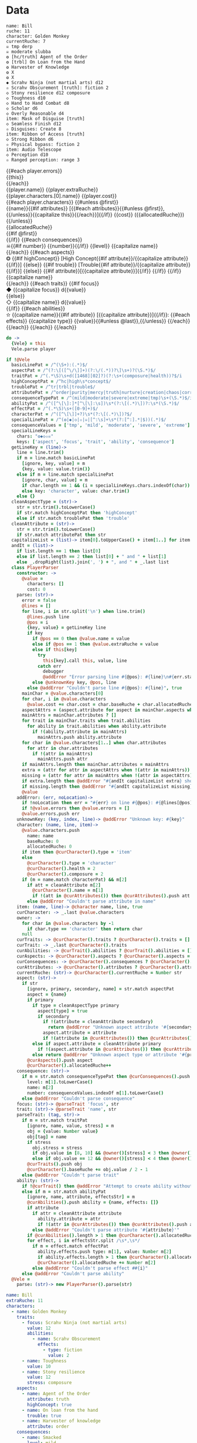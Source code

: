 * Data

#+NAME: character-sheet
#+BEGIN_SRC text :post character-formatter(*this*) :index players name :exports code
name: Bill
ruche: 11
character: Golden Monkey
currentRuche: 7
☠ tmp derp
☠ moderate slubba
❂ [hc/truth] Agent of the Order
❂ [trbl] On Loan from the Hand
❂ Harvester of Knowledge
❂ X
❂ X
◆ Scrahv Ninja (not martial arts) d12
✫ Scrahv Obscurement [truth]: fiction 2
◇ Stony resilience d12 composure
◇ Toughness d10
◇ Hand to Hand Combat d8
◇ Scholar d6
◇ Overly Reasonable d4
item: Mask of Disguise [truth]
◇ Seamless Finish d12
✫ Disguises: Create 8
item: Ribbon of Access [truth]
◇ Strong Ribbon d6
✫ Physical bypass: fiction 2
item: Audio Telescope
◇ Perception d10
✫ Ranged perception: range 3
#+END_SRC

#+BEGIN_HTML :var player=formatted-character-sheet
<div class='characterSheetHolder'>
  <div class='characterSheet'>
    {{#each player.errors}}<div class='error bx'>{{this}}</div>{{/each}}
    <div class='player bx'>{{player.name}} {{player.extraRuche}}</div>
    <div class='characterName bx'>{{player.characters.[0].name}} {{player.cost}}</div>
    {{#each player.characters}}
      {{#unless @first}}<div class='character bx'>{{name}}{{#if attributes}} [{{#each attributes}}{{#unless @first}}, {{/unless}}{{capitalize this}}{{/each}}]{{/if}} {{cost}} ({{allocatedRuche}})</div>{{/unless}}
      <div class='ruche bx'><div class='current-ruche'></div><div class='max-ruche'>{{allocatedRuche}}</div></div>
      {{#if @first}}
        <div class='health'><div class='stressLabel'> </div></div>
        <div class='composure'><div class='stressLabel'> </div></div>
      {{/if}}
      {{#each consequences}}
        <div class='consequence {{level}} bx'>☠{{#if number}} {{number}}{{/if}} {{level}} {{capitalize name}}</div>
      {{/each}}
      {{#each aspects}}
        <div class='aspect bx'>❂
          {{#if highConcept}}
            [High Concept{{#if attribute}}/{{capitalize attribute}}{{/if}}]
          {{else}}
            {{#if trouble}}
              [Trouble{{#if attribute}}/{{capitalize attribute}}{{/if}}]
            {{else}}
              {{#if attribute}}[{{capitalize attribute}}]{{/if}}
            {{/if}}
          {{/if}}
          {{capitalize name}}
        </div>
      {{/each}}
      {{#each traits}}
        {{#if focus}}
          <div class='focus trait bx'>◆ {{capitalize focus}} d{{value}}</div>
        {{else}}
          <div class='trait bx'>◇ {{capitalize name}} d{{value}}</div>
        {{/if}}
        {{#each abilities}}
          <div class='ability bx'>✫ {{capitalize name}}{{#if attribute}} [{{capitalize attribute}}]{{/if}}:
            {{#each effects}}
              {{capitalize type}} {{value}}{{#unless @last}},{{/unless}}
            {{/each}}
          </div>
        {{/each}}
      {{/each}}
    {{/each}}
  </div>
</div>
#+END_HTML
* code
:properties:
:hidden: true
:end:
#+NAME: formatted-character-sheet
#+BEGIN_SRC coffee :var player=character-sheet :observe :results yaml :flowlevel -1
do ->
  {Vele} = this
  Vele.parse player
#+END_SRC
#+RESULTS:
: characters:
:   - allocatedRuche: 7
:     aspects:
:       - attribute: truth
:         highConcept: true
:         name: Agent of the Order
:       - name: On Loan from the Hand
:         trouble: true
:       - name: Harvester of Knowledge
:       - name: X
:       - name: X
:     attributes:
:       - truth
:     baseRuche: 20
:     composure: 4
:     consequences:
:       - level: tmp
:         name: derp
:         number: 0
:       - level: moderate
:         name: slubba
:         number: 2
:     cost: 27
:     currentRuche: 7
:     health: 2
:     name: Golden Monkey
:     traits:
:       - abilities:
:           - attribute: truth
:             effects:
:               - type: fiction
:                 value: 2
:             name: Scrahv Obscurement
:         focus: Scrahv Ninja (not martial arts)
:         value: 12
:       - name: Stony resilience
:         stress: composure
:         value: 12
:       - name: Toughness
:         value: 10
:       - name: Hand to Hand Combat
:         value: 8
:       - name: Scholar
:         value: 6
:       - name: Overly Reasonable
:         value: 4
:     type: character
:   - allocatedRuche: 8
:     attributes:
:       - truth
:     baseRuche: 5
:     cost: 13
:     name: Mask of Disguise
:     traits:
:       - abilities:
:           - effects:
:               - type: Create
:                 value: 8
:             name: Disguises
:         name: Seamless Finish
:         value: 12
:     type: item
:   - allocatedRuche: 2
:     attributes:
:       - truth
:     baseRuche: 2
:     cost: 4
:     name: Ribbon of Access
:     traits:
:       - abilities:
:           - effects:
:               - type: fiction
:                 value: 2
:             name: Physical bypass
:         name: Strong Ribbon
:         value: 6
:     type: item
:   - allocatedRuche: 3
:     baseRuche: 4
:     cost: 7
:     name: Audio Telescope
:     traits:
:       - abilities:
:           - effects:
:               - type: range
:                 value: 3
:             name: Ranged perception
:         name: Perception
:         value: 10
:     type: item
: cost: 51
: extraRuche: '11'
: name: Bill

#+BEGIN_SRC coffee :results def
if !@Vele
  basicLinePat = /^(\S+):(.*)$/
  aspectPat = /^(?:\[([^\/\]]+)(?:\/(.*))?\]\s+)?(\S.*)$/
  traitPat = /^(.*\S)\s+d([1468][02]?)(?:\s+(composure|health))?$/i
  highConceptPat = /^hc|high\s*concept$/
  troublePat = /^tr|trbl|trouble$/
  attributePat = /^order|purity|mercy|truth|nurture|creation|chaos|corruption|domination|scheming|strife|madness$/
  consequenceTypePat = /^(mild|moderate|severe|extreme|tmp)\s+(\S.*)$/i
  abilityPat = /^([^\[\]:]*[^\[\]:\s])\s*(?:\[(.*)\])?:\s*(\S.*)$/
  effectPat = /^(.*\S)\s+([0-9]+)$/
  characterPat = /^([^\[\]]+?)\s*(?:\[(.*)\])?$/
  specialLinePat = /^(❂|◆|◇|✫|☠|[^:\s]+\s*(?:[^:].*|$))(.*)$/
  consequenceValues = ['tmp', 'mild', 'moderate', 'severe', 'extreme']
  specialLineKeys =
    chars: "❂◆◇✫☠"
    keys: ['aspect', 'focus', 'trait', 'ability', 'consequence']
  getLineKey = (line)->
    line = line.trim()
    if m = line.match basicLinePat
      [ignore, key, value] = m
      {key, value: value.trim()}
    else if m = line.match specialLinePat
      [ignore, char, value] = m
      if char.length == 1 && (i = specialLineKeys.chars.indexOf(char)) != -1 then key: specialLineKeys.keys[i], value: value.trim()
      else key: 'character', value: char.trim()
    else {}
  cleanAspectType = (str)->
    str = str.trim().toLowerCase()
    if str.match highConceptPat then 'highConcept'
    else if str.match troublePat then 'trouble'
  cleanAttribute = (str)->
    str = str.trim().toLowerCase()
    if str.match attributePat then str
  capitalizeList = (list)-> item[0].toUpperCase() + item[1..] for item in list
  andIt = (list)->
    if list.length == 1 then list[0]
    else if list.length == 2 then list[0] + " and " + list[1]
    else _.dropRight(list).join(', ') + ", and " + _.last list
  class PlayerParser
    constructor: ->
      @value =
        characters: []
        cost: 0
    parse: (str)->
      error = false
      @lines = []
      for line, i in str.split('\n') when line.trim()
        @lines.push line
        @pos = i
        {key, value} = getLineKey line
        if key
          if @pos == 0 then @value.name = value
          else if @pos == 1 then @value.extraRuche = value
          else if this[key]
            try
              this[key].call this, value, line
            catch err
              debugger
              @addError "Error parsing line #{@pos}: #{line}\n#{err.stack}", true
          else @unknownKey key, @pos, line
        else @addError "Couldn't parse line #{@pos}: #{line}", true
      mainChar = @value.characters[0]
      for char, i in @value.characters
        @value.cost += char.cost = char.baseRuche + char.allocatedRuche
      aspectAttrs = (aspect.attribute for aspect in mainChar.aspects when aspect.attribute)
      mainAttrs = mainChar.attributes ? []
      for trait in mainChar.traits when trait.abilities
        for ability in trait.abilities when ability.attribute
          if !(ability.attribute in mainAttrs)
            mainAttrs.push ability.attribute
      for char in @value.characters[1..] when char.attributes
        for attr in char.attributes
          if !(attr in mainAttrs)
            mainAttrs.push attr
      if mainAttrs.length then mainChar.attributes = mainAttrs
      extra = (attr for attr in aspectAttrs when !(attr in mainAttrs))
      missing = (attr for attr in mainAttrs when !(attr in aspectAttrs))
      if extra.length then @addError "#{andIt capitalizeList extra} should not be in the PC aspects", true
      if missing.length then @addError "#{andIt capitalizeList missing} #{if missing.length == 1 then 'is' else 'are'} missing from the PC aspects", true
      @value
    addError: (err, noLocation)->
      if !noLocation then err = "#{err} on line #{@pos}: #{@lines[@pos]}"
      if !@value.errors then @value.errors = []
      @value.errors.push err
    unknownKey: (key, index, line)-> @addError "Unknown key: #{key}"
    character: (name, line, item)->
      @value.characters.push
        name: name
        baseRuche: 0
        allocatedRuche: 0
      if item then @curCharacter().type = 'item'
      else
        @curCharacter().type = 'character'
        @curCharacter().health = 2
        @curCharacter().composure = 2
      if (m = name.match characterPat) && m[2]
        if att = cleanAttribute m[2]
          @curCharacter().name = m[1]
          if !(att in @curAttributes()) then @curAttributes().push att
        else @addError "Couldn't parse attribute in name"
    item: (name, line)-> @character name, line, true
    curCharacter: -> _.last @value.characters
    owner: ->
      for char in @value.characters by -1
        if char.type == 'character' then return char
      null
    curTraits: -> @curCharacter().traits ? @curCharacter().traits = []
    curTrait: -> _.last @curCharacter().traits
    curAbilities: -> @curTrait().abilities ? @curTrait().abilities = []
    curAspects: -> @curCharacter().aspects ? @curCharacter().aspects = []
    curConsequences: -> @curCharacter().consequences ? @curCharacter().consequences = []
    curAttributes: -> @curCharacter().attributes ? @curCharacter().attributes = []
    currentRuche: (str)-> @curCharacter().currentRuche = Number str
    aspect: (str)->
      if str
        [ignore, primary, secondary, name] = str.match aspectPat
        aspect = {name}
        if primary
          if type = cleanAspectType primary
            aspect[type] = true
            if secondary
              if !(attribute = cleanAttribute secondary)
                return @addError "Unknown aspect attribute '#{secondary}'"
              aspect.attribute = attribute
              if !(attribute in @curAttributes()) then @curAttributes().push attribute
          else if aspect.attribute = cleanAttribute primary
            if !(aspect.attribute in @curAttributes()) then @curAttributes().push aspect.attribute
          else return @addError "Unknown aspect type or attribute '#{primary}'"
        @curAspects().push aspect
        @curCharacter().allocatedRuche++
    consequence: (str)->
      if m = str.match consequenceTypePat then @curConsequences().push
        level: m[1].toLowerCase()
        name: m[2]
        number: consequenceValues.indexOf m[1].toLowerCase()
      else @addError "Couldn't parse consequence"
    focus: (str)-> @parseTrait 'focus', str
    trait: (str)-> @parseTrait 'name', str
    parseTrait: (tag, str)->
      if m = str.match traitPat
        [ignore, name, value, stress] = m
        obj = {value: Number value}
        obj[tag] = name
        if stress
          obj.stress = stress
          if obj.value in [8, 10] && @owner()[stress] < 3 then @owner()[stress] = 3
          else if obj.value == 12 && @owner()[stress] < 4 then @owner()[stress] = 4
        @curTraits().push obj
        @curCharacter().baseRuche += obj.value / 2 - 1
      else @addError "Couldn't parse trait"
    ability: (str)->
      if !@curTrait() then @addError "Attempt to create ability without a trait"
      else if m = str.match abilityPat
        [ignore, name, attribute, effectsStr] = m
        @curAbilities().push ability = {name, effects: []}
        if attribute
          if attr = cleanAttribute attribute
            ability.attribute = attr
            if !(attr in @curAttributes()) then @curAttributes().push attr
          else @addError "Couldn't parse attribute '#{attribute}'"
        if @curAbilities().length > 1 then @curCharacter().allocatedRuche++
        for effect, i in effectsStr.split /\s*,\s*/
          if m = effect.match effectPat
            ability.effects.push type: m[1], value: Number m[2]
            if ability.effects.length > 1 then @curCharacter().allocatedRuche++
            @curCharacter().allocatedRuche += Number m[2]
          else @addError "Couldn't parse effect ##{i}"
      else @addError "Couldn't parse ability"
  @Vele =
    parse: (str)-> new PlayerParser().parse(str)
#+END_SRC

#+NAME: billX
#+BEGIN_SRC yaml
name: Bill
extraRuche: 11
characters:
  - name: Golden Monkey
    traits:
      - focus: Scrahv Ninja (not martial arts)
        value: 12
        abilities:
          - name: Scrahv Obscurement
            effects:
              - type: fiction
                value: 2
      - name: Toughness
        value: 10
      - name: Stony resilience
        value: 12
        stress: composure
    aspects:
      - name: Agent of the Order
        attribute: truth
        highConcept: true
      - name: On loan from the hand
        trouble: true
      - name: Harvester of knowledge
        attribute: order
    consequences:
      - name: Smacked
        level: mild
  - name: Mask of Disguise
    attribute: truth
    traits:
      - focus: Seamless finish
        abilities:
          - name: Disguises
            effects:
              - type: create
                value: 8
#+END_SRC
* Helpers
:properties:
:hidden: true
:end:
#+BEGIN_SRC coffee :results def
Handlebars.registerHelper 'capitalize', (v)-> v[0].toUpperCase() + v[1..]
#+END_SRC
* Styles
:properties:
:hidden: true
:end:
#+BEGIN_SRC css
@media print {
  [data-view=leisure-toolbar] {
    display: none;
  }
  .characterSheet {
    top: 1em;
  }
}
[data-view=leisure-toolbar] {
  z-index: 2;
}
[data-view=leisure-toolbar].collapse + [maindoc] .characterSheetHolder {
  z-index: 99;
  top: 0;
  bottom: 0;
  left: 0;
  right: 0;
  background: white;
}
.error {
  white-space: normal;
  background: pink;
}
.characterSheetHolder {
  position: fixed;
  top: 0;
  right: 0;
  z-index: 1;
}
[data-view=leisure-toolbar].collapse + [maindoc] .characterSheet {
  right: initial;
  left: 2em;
}
.characterSheet {
  width: 50ex;
  display: inline-flex;
  flex-wrap: wrap;
  position: absolute;
  top: 3em;
  right: 2em;
  z-index: 1;
}
.bx {
  border: solid black 1px;
  flex-basis: 100%;
  font-weight: bold;
  padding: 2px;
}
.player,
.characterName {
  display: inline-block;
  font-weight: bold;
}
.player {
  background: #0000ff;
  color: white;
  flex-basis: 20ex;
}
.characterName {
  flex-grow: 1;
  flex-basis: 10ex;
}
.current-ruche {
  display: inline-block;
  width: 5ex;
  height: 100%;
  border-right: solid black 2px;
  padding-top: 2px;
  padding-bottom: 2px;
}
.current-ruche::before {
  content: "\0000a0";
}
.max-ruche {
  display: inline-block;
  width: calc(100% - 5ex - 6px);
  padding-top: 2px;
  padding-bottom: 2px;
}
.max-ruche::before {
  content: "\0000a0Max Ruche ";
}
.stressLabel {
  background: #cccccc;
}
.health-box .stressLabel::before {
  content: "Health";
}
.compousre-box .stressLabel::before {
  content: "Comp";
}
.health {
  background: #f4cccc;
}
.composure {
  background: #c9daf8;
}
.ruche {
  background: #b6d7a8;
  padding: 0;
}
.character, .characterName {
  background: #c9daf8;
}
.trait {
  background: #a2c4c9;
  font-weight: bold;
}
.ability {
  background: #b6d7a8;
}
.aspect {
  background: #e7c9af;
}
.consequence {
  background: #ea9999;
}
#+END_SRC
